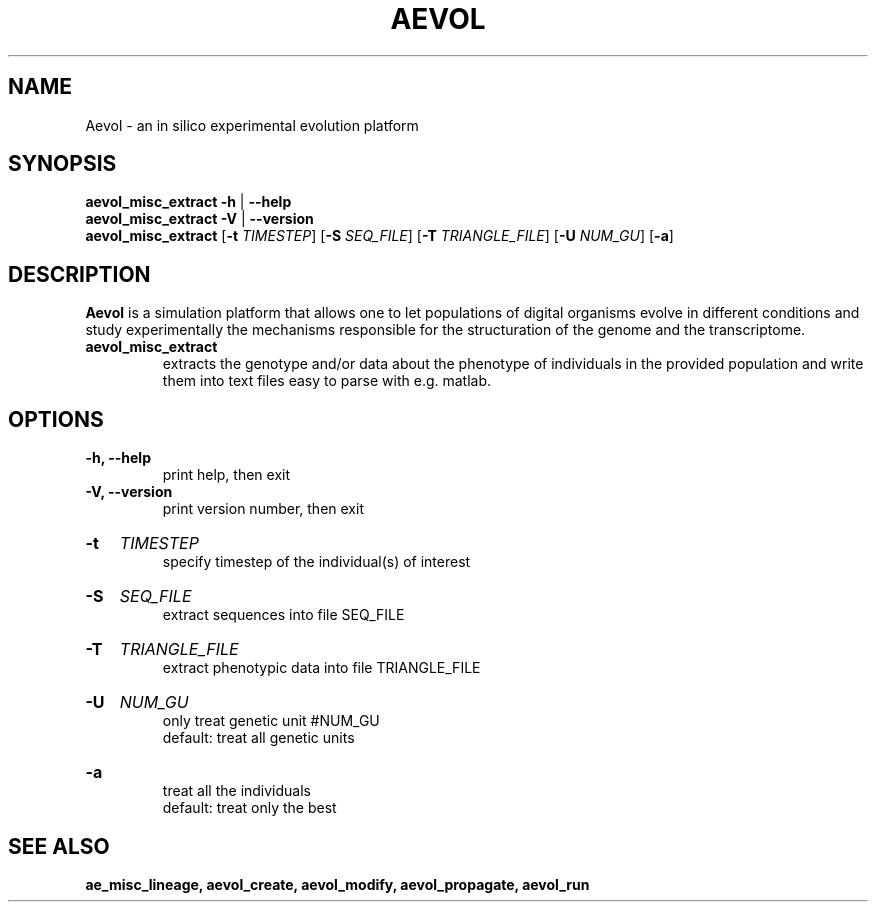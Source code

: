 ./"test with man -l <file>
.TH AEVOL "1" "June 2016" "aevol 5.0 beta8" "User Manual"
.SH NAME
Aevol \- an in silico experimental evolution platform
.SH SYNOPSIS
.B aevol_misc_extract \-h
|
.B \-\-help
.br
.B aevol_misc_extract \-V
|
.B \-\-version
.br
.B aevol_misc_extract \fR[\fB\-t\fI TIMESTEP\fR] \fR[\fB\-S\fI SEQ_FILE\fR] \fR[\fB\-T\fI TRIANGLE_FILE\fR] \fR[\fB\-U\fI NUM_GU\fR] \fR[\fB\-a\fR]
.SH DESCRIPTION
.B Aevol
is a simulation platform that allows one to let populations of digital organisms evolve in different conditions and study experimentally the mechanisms responsible for the structuration of the genome and the transcriptome.
.TP
.B aevol_misc_extract
extracts the genotype and/or data about the phenotype of individuals in the provided population and write them into text files easy to parse with e.g. matlab.
.SH OPTIONS
.TP
.B \-h, \-\-help
print help, then exit
.TP
.B \-V, \-\-version
print version number, then exit
.HP
.B \-t
.I TIMESTEP
.br
specify timestep of the individual(s) of interest
.HP
.B \-S
.I  SEQ_FILE
.br
extract sequences into file SEQ_FILE
.HP
.B \-T
.I  TRIANGLE_FILE
.br
extract phenotypic data into file TRIANGLE_FILE
.HP
.B \-U
.I  NUM_GU
.br
only treat genetic unit #NUM_GU
.br
default: treat all genetic units
.HP
.B \-a
.br
treat all the individuals
.br
default: treat only the best
.SH "SEE ALSO"
.B ae_misc_lineage, aevol_create, aevol_modify, aevol_propagate, aevol_run

